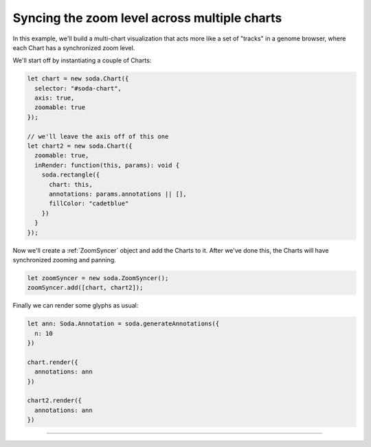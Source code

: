 .. _tutorial-zoom-sync:

Syncing the zoom level across multiple charts
=============================================

In this example, we'll build a multi-chart visualization that acts more like a set of "tracks" in a genome browser, where each Chart has a synchronized zoom level.

We'll start off by instantiating a couple of Charts:

.. code-block:: typescript

    let chart = new soda.Chart({
      selector: "#soda-chart",
      axis: true,
      zoomable: true
    });

    // we'll leave the axis off of this one
    let chart2 = new soda.Chart({
      zoomable: true,
      inRender: function(this, params): void {
        soda.rectangle({
          chart: this,
          annotations: params.annotations || [],
          fillColor: "cadetblue"
        })
      }
    });

Now we'll create a :ref:`ZoomSyncer` object and add the Charts to it.
After we've done this, the Charts will have synchronized zooming and panning.

.. code-block:: typescript

    let zoomSyncer = new soda.ZoomSyncer();
    zoomSyncer.add([chart, chart2]);

Finally we can render some glyphs as usual:

.. code-block:: typescript

    let ann: Soda.Annotation = soda.generateAnnotations({
      n: 10
    })

    chart.render({
      annotations: ann
    })

    chart2.render({
      annotations: ann
    })

----

.. raw:: html

    <p class="codepen" data-height="300" data-slug-hash="RwZmGxg" data-editable="true" data-user="jackroddy" style="height: 300px; box-sizing: border-box; display: flex; align-items: center; justify-content: center; border: 2px solid; margin: 1em 0; padding: 1em;">
      <span>See the Pen <a href="https://codepen.io/jackroddy/pen/RwZmGxg">
      SODA zoom sync</a> by Jack Roddy (<a href="https://codepen.io/jackroddy">@jackroddy</a>)
      on <a href="https://codepen.io">CodePen</a>.</span>
    </p>
    <script async src="https://cpwebassets.codepen.io/assets/embed/ei.js"></script>
